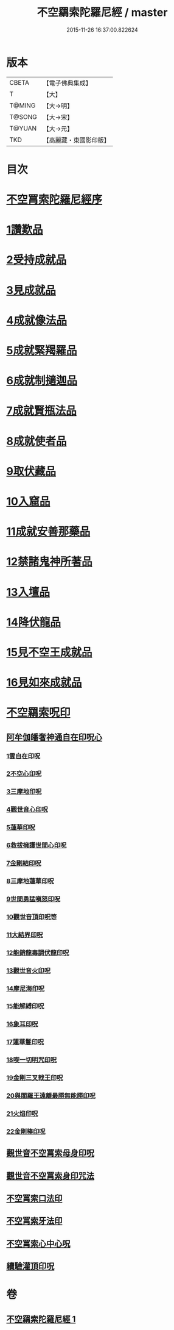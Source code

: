 #+TITLE: 不空羂索陀羅尼經 / master
#+DATE: 2015-11-26 16:37:00.822624
* 版本
 |     CBETA|【電子佛典集成】|
 |         T|【大】     |
 |    T@MING|【大→明】   |
 |    T@SONG|【大→宋】   |
 |    T@YUAN|【大→元】   |
 |       TKD|【高麗藏・東國影印版】|

* 目次
* [[file:KR6j0304_001.txt::001-0409b4][不空罥索陀羅尼經序]]
* [[file:KR6j0304_001.txt::0409c8][1讚歎品]]
* [[file:KR6j0304_001.txt::0410a17][2受持成就品]]
* [[file:KR6j0304_001.txt::0410b16][3見成就品]]
* [[file:KR6j0304_001.txt::0410c7][4成就像法品]]
* [[file:KR6j0304_001.txt::0411b24][5成就緊羯羅品]]
* [[file:KR6j0304_001.txt::0411c22][6成就制擿迦品]]
* [[file:KR6j0304_001.txt::0412b3][7成就賢瓶法品]]
* [[file:KR6j0304_001.txt::0413a14][8成就使者品]]
* [[file:KR6j0304_001.txt::0413b5][9取伏藏品]]
* [[file:KR6j0304_001.txt::0413c3][10入窟品]]
* [[file:KR6j0304_001.txt::0414a3][11成就安善那藥品]]
* [[file:KR6j0304_001.txt::0414b3][12禁諸鬼神所著品]]
* [[file:KR6j0304_001.txt::0415a5][13入壇品]]
* [[file:KR6j0304_001.txt::0417a9][14降伏龍品]]
* [[file:KR6j0304_001.txt::0418a4][15見不空王成就品]]
* [[file:KR6j0304_001.txt::0418b20][16見如來成就品]]
* [[file:KR6j0304_001.txt::0419b21][不空羂索呪印]]
** [[file:KR6j0304_001.txt::0419b22][阿牟伽皤奢神通自在印呪心]]
*** [[file:KR6j0304_001.txt::0419b23][1雲自在印呪]]
*** [[file:KR6j0304_001.txt::0419b27][2不空心印呪]]
*** [[file:KR6j0304_001.txt::0419c3][3三摩地印呪]]
*** [[file:KR6j0304_001.txt::0419c8][4觀世音心印呪]]
*** [[file:KR6j0304_001.txt::0419c13][5蓮華印呪]]
*** [[file:KR6j0304_001.txt::0419c17][6救拔擁護世間心印呪]]
*** [[file:KR6j0304_001.txt::0419c22][7金剛結印呪]]
*** [[file:KR6j0304_001.txt::0419c27][8三摩地蓮華印呪]]
*** [[file:KR6j0304_001.txt::0420a1][9世間勇猛嗔怒印呪]]
*** [[file:KR6j0304_001.txt::0420a6][10觀世音頂印呪等]]
*** [[file:KR6j0304_001.txt::0420a11][11大結界印呪]]
*** [[file:KR6j0304_001.txt::0420a18][12能銷龍毒調伏龍印呪]]
*** [[file:KR6j0304_001.txt::0420a23][13觀世音火印呪]]
*** [[file:KR6j0304_001.txt::0420a27][14摩尼海印呪]]
*** [[file:KR6j0304_001.txt::0420b2][15能解縛印呪]]
*** [[file:KR6j0304_001.txt::0420b8][16象耳印呪]]
*** [[file:KR6j0304_001.txt::0420b12][17蓮華鬘印呪]]
*** [[file:KR6j0304_001.txt::0420b18][18喫一切明咒印呪]]
*** [[file:KR6j0304_001.txt::0420b23][19金剛三叉戟王印呪]]
*** [[file:KR6j0304_001.txt::0420b26][20與閻羅王遠離最勝無能勝印呪]]
*** [[file:KR6j0304_001.txt::0420c3][21火焰印呪]]
*** [[file:KR6j0304_001.txt::0420c8][22金剛棒印呪]]
** [[file:KR6j0304_001.txt::0420c21][觀世音不空罥索母身印呪]]
** [[file:KR6j0304_001.txt::0420c26][觀世音不空罥索身印咒法]]
** [[file:KR6j0304_001.txt::0421a9][不空罥索口法印]]
** [[file:KR6j0304_001.txt::0421a16][不空罥索牙法印]]
** [[file:KR6j0304_001.txt::0421a28][不空罥索心中心呪]]
** [[file:KR6j0304_001.txt::0421b5][續驗灌頂印呪]]
* 卷
** [[file:KR6j0304_001.txt][不空羂索陀羅尼經 1]]
